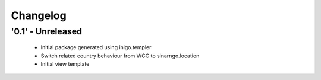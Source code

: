 Changelog
=========

'0.1' - Unreleased
---------------------

 - Initial package generated using inigo.templer
 - Switch related country behaviour from WCC to sinarngo.location
 - Initial view template
